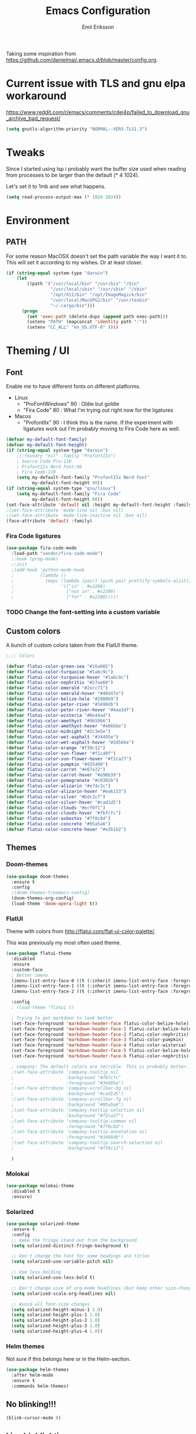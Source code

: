 #+TITLE:  Emacs Configuration
#+AUTHOR: Emil Eriksson

Taking some inspiration from https://github.com/danielmai/.emacs.d/blob/master/config.org.

* Current issue with TLS and gnu elpa workaround
  https://www.reddit.com/r/emacs/comments/cdei4p/failed_to_download_gnu_archive_bad_request/
  #+BEGIN_SRC emacs-lisp
    (setq gnutls-algorithm-priority "NORMAL:-VERS-TLS1.3")
  #+END_SRC


* Tweaks

  Since I started using lsp i probably want the buffer size used when reading from processes to be larger than the default (* 4 1024).

  Let's set it to 1mb and see what happens.

#+BEGIN_SRC emacs-lisp
  (setq read-process-output-max (* 1024 1024))
#+END_SRC

* Environment

** PATH

   For some reason MacOSX doesn't set the path variable the way I want it to.
   This will set it according to my wishes. Or at least closer.

#+BEGIN_SRC emacs-lisp
    (if (string-equal system-type "darwin")
        (let
            ((path '("/usr/local/bin" "/usr/bin" "/bin"
                     "/usr/local/sbin" "/usr/sbin" "/sbin"
                     "/opt/X11/bin" "/opt/ImageMagick/bin"
                     "/usr/local/MacGPG2/bin" "/usr/texbin"
                     "~/.cargo/bin")))
          (progn
            (set 'exec-path (delete-dups (append path exec-path)))
            (setenv "PATH" (mapconcat 'identity path ":"))
            (setenv "LC_ALL" "en_US.UTF-8" ))))
#+END_SRC

* Theming / UI
** Font

   Enable me to have different fonts on different platforms.

   - Linux
     - "ProFontWindows" 90 : Oldie but goldie
     - "Fira Code" 80 : What I'm trying out right now for the ligatures
   - Macos
     - "ProfontIIx" 90 : I think this is the name. If the experiment with ligatures work out I'm probably moving to Fira Code here as well.

#+BEGIN_SRC emacs-lisp
  (defvar my-default-font-family)
  (defvar my-default-font-height)
  (if (string-equal system-type "darwin")
      ;(:foundry "nil" :family "ProfontIIx")
      ; Source Code Pro:110
      ; ProfontIIx Nerd Font:90
      ; Fira Code:110
      (setq my-default-font-family "ProfontIIx Nerd Font"
            my-default-font-height 90))
  (if (string-equal system-type "gnu/linux")
      (setq my-default-font-family "Fira Code"
            my-default-font-height 80))
  (set-face-attribute 'default nil :height my-default-font-height :family my-default-font-family)
  ;(set-face-attribute 'mode-line nil :box nil)
  ;(set-face-attribute 'mode-line-inactive nil :box nil)
  (face-attribute 'default :family)
#+END_SRC

*** Fira Code ligatures

    #+BEGIN_SRC emacs-lisp
      (use-package fira-code-mode
        :load-path "vendor/fira-code-mode")
        ;:hook (prog-mode)
        ;:init
        ;(add-hook 'python-mode-hook
        ;          (lambda ()
        ;            (mapc (lambda (pair) (push pair prettify-symbols-alist))
        ;                  '(("in" . #x2208)
        ;                    ("not in" . #x2209)
        ;                    ("for" . #x2200)))))
    #+END_SRC

*** TODO Change the font-setting into a custom variable

** Custom colors

A bunch of custom colors taken from the FlatUI theme.

#+BEGIN_SRC emacs-lisp
;;;; Colors

(defvar flatui-color-green-sea "#16a085")
(defvar flatui-color-turquoise "#1abc9c")
(defvar flatui-color-turquoise-hover "#1abc9c")
(defvar flatui-color-nephritis "#27ae60")
(defvar flatui-color-emerald "#2ecc71")
(defvar flatui-color-emerald-hover "#40d47e")
(defvar flatui-color-belize-hole "#2980b9")
(defvar flatui-color-peter-river "#3498db")
(defvar flatui-color-peter-river-hover "#4aa3df")
(defvar flatui-color-wisteria "#8e44ad")
(defvar flatui-color-amethyst "#9b59b6")
(defvar flatui-color-amethyst-hover "#a66bbe")
(defvar flatui-color-midnight "#2c3e5e")
(defvar flatui-color-wet-asphalt "#34495e")
(defvar flatui-color-wet-asphalt-hover "#3d566e")
(defvar flatui-color-orange "#f39c12")
(defvar flatui-color-sun-flower "#f1c40f")
(defvar flatui-color-sun-flower-hover "#f2ca27")
(defvar flatui-color-pumpkin "#d35400")
(defvar flatui-color-carrot "#e67e22")
(defvar flatui-color-carrot-hover "#e98b39")
(defvar flatui-color-pomegranate "#c0392b")
(defvar flatui-color-alizarin "#e74c3c")
(defvar flatui-color-alizarin-hover "#ea6153")
(defvar flatui-color-silver "#bdc3c7")
(defvar flatui-color-silver-hover "#cad1d5")
(defvar flatui-color-clouds "#ecf0f1")
(defvar flatui-color-clouds-hover "#fbfcfc")
(defvar flatui-color-asbestos "#7f8c8d")
(defvar flatui-color-concrete "#95a5a6")
(defvar flatui-color-concrete-hover "#a3b1b2")
#+END_SRC

** Themes


*** Doom-themes

#+BEGIN_SRC emacs-lisp
  (use-package doom-themes
    :ensure t
    :config
    ;(doom-themes-treemacs-config)
    (doom-themes-org-config)
    (load-theme 'doom-opera-light t))
#+END_SRC
*** FlatUI

Theme with colors from http://flatui.com/flat-ui-color-palette/.

This was previously my most often used theme.

#+BEGIN_SRC emacs-lisp
  (use-package flatui-theme
    :disabled
    :ensure
    :custom-face
    ; Better imenu
    (imenu-list-entry-face-0 ((t (:inherit imenu-list-entry-face :foreground "#27ae60"))))  ; flatui-color-nephritis
    (imenu-list-entry-face-1 ((t (:inherit imenu-list-entry-face :foreground "#2980b9"))))  ; flatui-color-belize-hole
    (imenu-list-entry-face-2 ((t (:inherit imenu-list-entry-face :foreground "#8e44ad"))))  ; flatui-color-wisteria

    :config
    ; (load-theme 'flatui t)

    ; Trying to get markdown to look better
    (set-face-foreground 'markdown-header-face flatui-color-belize-hole)
    (set-face-foreground 'markdown-header-face-1 flatui-color-belize-hole)
    (set-face-foreground 'markdown-header-face-2 flatui-color-nephritis)
    (set-face-foreground 'markdown-header-face-3 flatui-color-pumpkin)
    (set-face-foreground 'markdown-header-face-4 flatui-color-wisteria)
    (set-face-foreground 'markdown-header-face-5 flatui-color-belize-hole)
    (set-face-foreground 'markdown-header-face-6 flatui-color-nephritis)

    ; company: The default colors are terrible. This is probably better. For flatui
    ;(set-face-attribute 'company-tooltip nil
    ;                    :background "#fbfcfc"
    ;                    :foreground "#34495e")
    ;(set-face-attribute 'company-scrollbar-bg nil
    ;                    :background "#cad1d5")
    ;(set-face-attribute 'company-scrollbar-fg nil
    ;                    :background "#95a5a6")
    ;(set-face-attribute 'company-tooltip-selection nil
    ;                    :background "#f2ca27")
    ;(set-face-attribute 'company-tooltip-common nil
    ;                    :foreground "#7f8c8d")
    ;(set-face-attribute 'company-tooltip-annotation nil
    ;                    :foreground "#3498db")
    ;(set-face-attribute 'company-tooltip-search-selection nil
    ;                    :background "#f39c12")

    )
#+END_SRC

*** Molokai

#+BEGIN_SRC emacs-lisp
(use-package molokai-theme
  :disabled t
  :ensure)
#+END_SRC

*** Solarized

#+BEGIN_SRC emacs-lisp
  (use-package solarized-theme
    :ensure t
    :config
    ;; make the fringe stand out from the background
    (setq solarized-distinct-fringe-background t)

    ;; Don't change the font for some headings and titles
    (setq solarized-use-variable-pitch nil)

    ;; Use less bolding
    (setq solarized-use-less-bold t)

    ;; Don't change size of org-mode headlines (but keep other size-changes)
    (setq solarized-scale-org-headlines nil)

    ;; Avoid all font-size changes
    (setq solarized-height-minus-1 1.0)
    (setq solarized-height-plus-1 1.0)
    (setq solarized-height-plus-2 1.0)
    (setq solarized-height-plus-3 1.0)
    (setq solarized-height-plus-4 1.0))
#+END_SRC

*** Helm themes

Not sure if this belongs here or in the Helm-section.

#+BEGIN_SRC emacs-lisp
  (use-package helm-themes
    :after helm-mode
    :ensure t
    :commands helm-themes)
#+END_SRC

** No blinking!!!

#+BEGIN_SRC emacs-lisp
  (blink-cursor-mode 0)
#+END_SRC

** Line highlighting

Highlite the line the cursor is currently on.

#+BEGIN_SRC emacs-lisp
  (global-hl-line-mode)
#+END_SRC

** Modeline

#+BEGIN_SRC emacs-lisp
  (use-package doom-modeline
    :ensure t
    :config
    ;(setq doom-modeline-height 25)
    ;(setq doom-modeline-bar-width 3)
    (setq doom-modeline-buffer-file-name-style 'relative-from-project)

    ; Modeline icons
    (setq doom-modeline-icon (display-graphic-p))
    (setq doom-modeline-evil-state-icon t)
    (setq doom-modeline-major-mode-icon t)
    (setq doom-modeline-major-mode-color-icon t)
    (setq doom-modeilne-buffer-state-icon t)

    (setq doom-modeline-minor-modes t)
    (setq doom-modeline-env-version t)

    (setq doom-modeline-buffer-encoding nil)
    (setq doom-modeline-indent-info nil)
    :hook (after-init . doom-modeline-mode))
#+END_SRC

*** TODO Write own buffer-file-name-style
    Should probably leverage the functions for this already created

*** Diminish

#+BEGIN_SRC emacs-lisp
  (use-package diminish
    :disabled
    :ensure
    :config
    (with-eval-after-load "eldoc" (diminish 'eldoc-mode)))
#+END_SRC

*** Minions

    Replace the list of minor modes with `;-`.

#+BEGIN_SRC emacs-lisp
  (use-package minions
    :ensure t
    :config (minions-mode 1))
#+END_SRC

*** Rich-minority

#+BEGIN_SRC emacs-lisp
  (use-package rich-minority
    :disabled
    :custom (rm-whitelist "FlyC")
    :init
    (rich-minority-mode 1))
#+END_SRC

*** Custom modeline faces

+BEGIN_SRC emacs-lisp
  (defface modeline-insert-state
    `((((class color) (min-colors 256))
       :foreground ,flatui-color-emerald-hover :background ,flatui-color-nephritis))
    "")
  (defface modeline-insert-state-path `((((class color) (min-colors 256)) :foreground "#BDEFD2")) "")
  (defface modeline-insert-state-project `((((class color) (min-colors 256)) :foreground "#7EE1A8")) "")

  (defface modeline-normal-state
    `((((class color) (min-colors 256))
        :foreground ,flatui-color-peter-river-hover :background ,flatui-color-belize-hole))
     "")
  (defface modeline-normal-state-path `((((class color) (min-colors 256)) :foreground "#C0DEF2")) "")
  (defface modeline-normal-state-project `((((class color) (min-colors 256)) :foreground "#85C1E9")) "")

  (defface modeline-visual-state
    `((((class color) (min-colors 256))
        :foreground ,flatui-color-carrot-hover :background ,flatui-color-pumpkin))
     "")
  (defface modeline-visual-state-path `((((class color) (min-colors 256)) :foreground "#F5D6BB")) "")
  (defface modeline-visual-state-project `((((class color) (min-colors 256)) :foreground "#EFB17A")) "")

  (defface modeline-replace-state
    `((((class color) (min-colors 256))
        :foreground ,flatui-color-alizarin-hover :background ,flatui-color-pomegranate))
     "")
  (defface modeline-replace-state-path `((((class color) (min-colors 256)) :foreground "#F5C8C4")) "")
  (defface modeline-replace-state-project `((((class color) (min-colors 256)) :foreground "#F0958B")) "")

  (defface modeline-emacs-state
    `((((class color) (min-colors 256))
        :foreground ,flatui-color-turquoise-hover :background ,flatui-color-green-sea))
     "")
  (defface modeline-emacs-state-path `((((class color) (min-colors 256)) :foreground "#B0E7DC")) "")
  (defface modeline-emacs-state-project `((((class color) (min-colors 256)) :foreground "#65D1BC")) "")

  (defface modeline-motion-state
    `((((class color) (min-colors 256))
        :foreground ,flatui-color-wet-asphalt-hover :background ,flatui-color-midnight))
     "")
  (defface modeline-motion-state-path `((((class color) (min-colors 256)) :foreground "#BCC5CD")) "")
  (defface modeline-motion-state-project `((((class color) (min-colors 256)) :foreground "#7C8D9D")) "")

  (defface modeline-minibuffer-state
    `((((class color) (min-colors 256))
        :foreground ,flatui-color-amethyst-hover :background ,flatui-color-wisteria))
     "")
  (defface modeline-minibuffer-state-path `((((class color) (min-colors 256)) :foreground "#DFCCE7")) "")
  (defface modeline-minibuffer-state-project `((((class color) (min-colors 256)) :foreground "#C29BD3")) "")
+END_SRC

+BEGIN_SRC emacs-lisp
  (defface my-modeline-path
    '((((class color) (min-colors 256))
       :foreground "#ecf0f1")) ; flatui-color-clouds
    "")
+END_SRC

+BEGIN_SRC emacs-lisp
  (defface my-modeline-project
    '((((class color) (min-colors 256))
       :foreground "#ecf0f1")) ; flatui-color-clouds
    "")
+END_SRC

*** My own custom colors

Color the modeline according to the current vim-mode.

[[https://stackoverflow.com/questions/25109011/how-to-speed-up-a-custom-mode-line-face-change-function-in-emacs][Thread on SO]], [[https://www.gnu.org/software/emacs/manual/html_node/elisp/Face-Remapping.html][Face remapping]]

                              (t (list :background flatui-color-asbestos
                                       :path "#D9DFDF"
                                       :project "#B7C2C3"
                                       :foreground flatui-color-concrete))

+BEGIN_SRC emacs-lisp
  (let ((current-color
         (lambda ()
           (cond ((minibufferp) (set 'face-remapping-alist '((mode-line modeline-minibuffer-state)
                                                             (my-modeline-path modeline-minibuffer-state-path)
                                                             (my-modeline-project modeline-minibuffer-state-project))))
                 ((evil-insert-state-p) (set 'face-remapping-alist '((mode-line modeline-insert-state)
                                                                     (my-modeline-path modeline-insert-state-path)
                                                                     (my-modeline-project modeline-insert-state-project))))
                 ((evil-normal-state-p) (set 'face-remapping-alist '((mode-line modeline-normal-state)
                                                                     (my-modeline-path modeline-normal-state-path)
                                                                     (my-modeline-project modeline-normal-state-project))))
                 ((evil-emacs-state-p)  (set 'face-remapping-alist '((mode-line modeline-emacs-state)
                                                                     (my-modeline-path modeline-emacs-state-path)
                                                                     (my-modeline-project modeline-emacs-state-project))))
                 ((evil-visual-state-p) (set 'face-remapping-alist '((mode-line modeline-visual-state)
                                                                     (my-modeline-path modeline-visual-state-path)
                                                                     (my-modeline-project modeline-visual-state-project))))
                 ((evil-replace-state-p) (set 'face-remapping-alist '((mode-line modeline-replace-state)
                                                                      (my-modeline-path modeline-replace-state-path)
                                                                      (my-modeline-project modeline-replace-state-project))))
                 ((evil-motion-state-p) (set 'face-remapping-alist '((mode-line modeline-normal-state)
                                                                     (my-modeline-path modeline-motion-state-path)
                                                                     (my-modeline-project modeline-motion-state-project))))
                 (t (set 'face-remapping-alist '((mode-line modeline-normal-state))))))))
    (add-hook 'post-command-hook current-color)
    )

  ; Switch mode-line color from flatuicolors.com
  (set-face-attribute 'mode-line nil
                      :box nil :weight 'normal
                      :background flatui-color-midnight
                      :foreground flatui-color-wet-asphalt
                      )
  (set-face-attribute 'mode-line-inactive nil
                      :box nil :weight 'normal
                      :background flatui-color-silver
                      :foreground flatui-color-concrete)
  (set-face-attribute 'mode-line-highlight nil
                      :box nil :weight 'normal
                      :background flatui-color-midnight
                      :foreground flatui-color-clouds)
  ;;(set-face-attribute 'mode-line-buffer-id :weight 'normal)

  ;(set-face-foreground 'mode-line-buffer-id flatui-color-clouds-hover)

+END_SRC

*** Modeline Format

**** Helper functions

#+BEGIN_SRC emacs-lisp
  ; taken from [[https://github.com/hlissner/doom-emacs/blob/master/modules/ui/doom-modeline/config.el][Doom modeline]]
  (defvar irksome-modeline-current-window (frame-selected-window)
    "Variable to store the currently focused window.")

  (defun irksome-modeline-set-selected-window (&rest _)
    "Store currently selected window.
  More or less taken from +doom-modeline."
    (let ((win (frame-selected-window)))
      (when win
        (unless (minibuffer-window-active-p win)
          (setq irksome-modeline-current-window win)))))

  ;(add-hook 'window-configuration-change-hook #'irksome-modeline-set-selected-window)
  ;(add-hook 'focus-in-hook #'irksome-modeline-set-selected-window)
  ;(advice-add #'handle-switch-frame :after #'irksome-modeline-set-selected-window)
  ;(advice-add #'select-window :after #'irksome-modeline-set-selected-window)

  (defsubst irksome-active ()
    (eq (selected-window) irksome-modeline-current-window))
#+END_SRC

Function used to "intelligently" shorten paths and names.
I try to use this to shorten the project name as well as the relative path within a project for a buffer.

#+BEGIN_SRC emacs-lisp
    (defun my/shorten-path (path &optional separator chunk-length max-length)
      "Shortens path-like strings by shorten each segment"
      (let ((use-separator (or separator "/"))
            (use-length (or chunk-length 4))
            (use-max-length (or max-length 8)))
        (if (< use-max-length (length path))
            (mapconcat (lambda (s) (if (<= (length s) use-length)
                                       s
                                     (concat (substring s 0 (- use-length 1)) "…")))
                       (split-string path use-separator)
                       use-separator)
          path)))
#+END_SRC

#+BEGIN_SRC emacs-lisp
  (defun my/projectile ()
      "Tweaked project name"
    (when (projectile-project-p)
      (let ((short-project-name (my/shorten-path (projectile-project-name) "-"))
        (current-face (if (irksome-active)
                          'my-modeline-project
                        'modeline-buffer-id)))
        (propertize (concat short-project-name "|")
                    'help-echo (concat "Projectile: " (projectile-project-root))
                    'face current-face))))
#+END_SRC

#+BEGIN_SRC emacs-lisp
  (defun my/project-path ()
    "The relative path of the current file. Requires `projectile'."
    ;(message (format "current-buffer: %s" (buffer-name)))
    (let* ((max-length 16)
           (root-length (if (projectile-project-p)
                            (length (projectile-project-root))
                          0))
           (relative-path (directory-file-name (substring default-directory root-length)))
           (short-path (my/shorten-path relative-path))
           (current-face (if (irksome-active)
                             'my-modeline-path
                           'modeline-buffer-id)))
      (propertize (concat short-path "/")
                  'help-echo relative-path
                  'face current-face)))
#+END_SRC

#+BEGIN_SRC emacs-lisp
  (defun my/buffer-identifier ()
    "The identifier used for the buffer."
    (let ((current-face (if (irksome-active)
                            'modeline-buffer-id
                          'mode-line-inactive)))
      (propertize (format-mode-line "%b")
                  'face current-face)))
#+END_SRC

**** Actual format

Inspiration for continued work:
https://gist.github.com/hlissner/f80647f7a390bfe78a805a40b9c28e9b
https://www.emacswiki.org/emacs/ModeLineConfiguration

+BEGIN_SRC emacs-lisp

  (with-eval-after-load "projectile"
    (setq-default mode-line-format
          '(""
            "%e"
            evil-mode-line-tag

            mode-line-front-space
            mode-line-mule-info
            mode-line-client
            mode-line-modified
            mode-line-remote

            " "
            (:eval (my/projectile))
            (:eval (my/project-path))
            (:eval (my/buffer-identifier))  ; mode-line-buffer-identification
            mode-line-frame-identification

           ;" "
           ;(vc-mode
           ; vc-mode)
            " "
            mode-line-end-spaces
            mode-line-position
            mode-line-modes
            mode-line-misc-info
            )))
+END_SRC

** UI addons

*** Adaptive prefix for word wrapping

This indents wrapped lines to the correct left margin.

#+BEGIN_SRC emacs-lisp
(use-package adaptive-wrap
  :ensure
  :diminish (adaptive-wrap-prefix-mode))
#+END_SRC

*** Anzu

#+BEGIN_SRC emacs-lisp
  (use-package anzu
    :ensure t
    :config
    (setq-default anzu-cons-mode-line-p nil)
    (global-anzu-mode))

  (use-package evil-anzu
    :ensure
    :after (evil anzu))
#+END_SRC

**** TODO Evaluate if I want to keep anzu or get rid of it.

*** Descbinds (describe key bindings)

Helm interface for searching through keybindings.

#+BEGIN_SRC emacs-lisp
  (use-package helm-descbinds
    :after helm-mode
    :ensure t
    :defer t
    :config (helm-descbinds-mode))
#+END_SRC

*** Which key

    Package that displays available keybindings

#+BEGIN_SRC emacs-lisp
  (use-package which-key
    :ensure t
    :diminish
    :custom
    ;(which-key-enable-extended-define-key t)
    (which-key-separator ": ")
    (which-key-add-column-padding 2)
    :config
    (which-key-add-key-based-replacements "," "userstuff")
    (which-key-add-key-based-replacements ", SPC" "helm")
    (which-key-add-key-based-replacements ",c" '("clock" . "Clocking-keys"))
    (which-key-add-key-based-replacements ",d" '("dash" . "Dash-keys"))
    (which-key-add-key-based-replacements ",e" '("emacs" . "Emacs-keys"))
    (which-key-add-key-based-replacements ",g" '("magit" . "Magit-keys"))
    (which-key-add-key-based-replacements ",o" '("org" . "Org-keys"))
    (which-key-add-key-based-replacements ",s" '("spell" . "Spelling-keys"))
    (which-key-add-key-based-replacements ",t" '("treemacs" . "Treemacs-keys"))
    (which-key-add-key-based-replacements ",w" '("worklog" . "Worklog-keys"))
    :init
    (which-key-mode))
#+END_SRC

*** Hideshow

#+BEGIN_SRC emacs-lisp
  (defun line-is-list-item ()
    (not (eq nil (string-match-p "^[\s-]*- " (thing-at-point 'line t)))))

  (use-package hideshow
    :commands (hs-minor-mode)
    ;:diminish hs-minor-mode
    :hook estimation-mode
    :config
    (add-to-list 'hs-special-modes-alist
         `(yaml-mode ":" nil "#"
                 ,(lambda (_arg) (let ((block-indentation (current-indentation))
                           (block-began-from-list (line-is-list-item)))
                           (while (progn
                            (forward-line 1)
                            (and (not (eobp))
                                 (or (> (current-indentation) block-indentation)
                                 (and (not block-began-from-list)
                                      (= (current-indentation) block-indentation)
                                      (line-is-list-item)))))))) nil)))
#+END_SRC

*** Indent guide

#+BEGIN_SRC emacs-lisp
  (use-package indent-guide
    :after (evil)
    :ensure t
    :bind (:map evil-normal-state-map
                (",ig" . indent-guide-mode)))
#+END_SRC

*** Lacarte

Using helm to browse menus.

#+BEGIN_SRC emacs-lisp
  (use-package lacarte
    :after (evil helm-mode)
    :ensure t)

  (use-package helm-lacarte
    ; https://github.com/emacs-helm/helm-lacarte.git
    :after (lacarte helm-mode evil)
    :load-path "vendor/helm-lacarte"
    :bind (:map evil-normal-state-map
                (", SPC m" . helm-browse-menubar)))
#+END_SRC

*** Modeline position

#+BEGIN_SRC emacs-lisp
  (use-package modeline-posn
    :disabled t
    :ensure
    :init
    (defvar modelinepos-column-limit)
    (setq modelinepos-column-limit 70))
#+END_SRC

*** Linenumbers

    Add key binding for adding line-numbers in buffer.

#+BEGIN_SRC emacs-lisp
  (global-set-key (kbd "<f3>") 'display-line-numbers-mode)
#+END_SRC

*** Neotree

Helper function to open neotree relative to the current project root.

#+BEGIN_SRC emacs-lisp
  (defun neotree-project-dir ()
    "Open NeoTree using the projectile root."
    (interactive)
    (let ((project-dir (projectile-project-root))
          (file-name (buffer-file-name)))
      (neotree-toggle)
      (if project-dir
          (if (neo-global--window-exists-p)
              (progn
                (neotree-dir project-dir)
                (neotree-find file-name)))
        (message "Could not find project root."))))
#+END_SRC

#+BEGIN_SRC emacs-lisp
  (use-package neotree
    :disabled
    :ensure t
    ;:config
    ;(add-to-list 'neo-hidden-regexp-list "^__pycache__$")
    ;(setq neo-smart-open t)
    ;(setq projectile-switch-project-action 'neotree-projectile-action)
    :hook (neotree-mode .
              (lambda ()
                (evil-define-key 'normal neotree-mode-map (kbd "SPC") 'neotree-quick-look)
                (evil-define-key 'normal neotree-mode-map (kbd "RET") 'neotree-enter)
                (evil-define-key 'normal neotree-mode-map (kbd "g r") 'neotree-refresh)
                (evil-define-key 'normal neotree-mode-map (kbd "q") 'neotree-hide)))
    ;:bind (([f2] . neotree-project-dir))
    :custom
    (neo-force-change-root t)  ; Stop file not found, change root-dialogue
    (neo-window-width 35)
    (neo-window-fixed-size t)
    (neo-click-changes-root nil)
    (neo-hidden-regexp-list '("^__pycache__$" "^\\." "\\.pyc$" "\\.o$" "~$" "^#.*#$" "\\.elc$"))
    )
#+END_SRC

**** TODO Add custom dialog to neo-tree

     Change the behaviour to only change root if the new buffer is actually backed by a file.

     There is a custom option called "Neo Confirm Change Root which does this.


     Related setting:
     (setq neo-force-change-root t)


*** NS Auto Titlebar

#+BEGIN_SRC emacs-lisp
  (use-package ns-auto-titlebar
    :ensure t
    :if (memq window-system '(ns mac))
    :config
    (ns-auto-titlebar-mode))
#+END_SRC

*** Treemacs (replacing Neotree)

#+BEGIN_SRC emacs-lisp
  (defun my-ignore-pychache (filename absolute-path)
    (or (string-equal "__pycache__" filename)
    (string-suffix-p ".pyc" filename)))

  (use-package treemacs
    :after (evil evil-states which-key)
    :ensure t
    :bind (([f2] . treemacs)
           :map evil-normal-state-map
           (",tt" . treemacs)
           (",te" . treemacs-edit-workspaces)
           (",ts" . treemacs-switch-workspace))
    :config
    (add-to-list 'treemacs-ignored-file-predicates #'my-ignore-pychache)

    :custom
    (treemacs-collapse-dirs 10)
    (treemacs-filewatch-mode t)
    (treemacs-follow-mode t)
    (treemacs-fringe-indicator-mode t)
    (treemacs-no-png-images t)
    (treemacs-show-hidden-files nil))

    (use-package treemacs-evil
      :after (treemacs evil)
      :ensure t)

    (use-package treemacs-projectile
      :after (treemacs projectile)
      :ensure t)

    (use-package treemacs-magit
      :after (treemacs magit)
      :ensure t)
#+END_SRC

*** IMenu list

#+BEGIN_SRC emacs-lisp
  (use-package imenu-list
    :ensure t
    :bind (;:map evil-normal-state-map
                ([f4] . imenu-list-smart-toggle))
    :custom
    (imenu-list-size 35
                     "Total number of rows/columns if int, else proportion of window")
    )
#+END_SRC

*** Smart tabs

https://www.emacswiki.org/emacs/SmartTabs

#+BEGIN_SRC emacs-lisp
(use-package smart-tabs-mode
  :disabled t
  :ensure
  :config
  (smart-tabs-insinuate 'c
            'c++))
#+END_SRC

*** Speedbar

#+BEGIN_SRC emacs-lisp
  (use-package speedbar
    :disabled t
    ;:bind (:map evil-normal-state-map ("<f2>" . speedbar))
    :custom
    (speedbar-indentation-width 2)
    (speedbar-use-images nil)
    :config
    (speedbar-add-supported-extension ".css")
    (speedbar-add-supported-extension ".less")
    (speedbar-add-supported-extension ".jsx")
    (speedbar-add-supported-extension ".md")
    (speedbar-add-supported-extension ".sh")
    (speedbar-add-supported-extension ".xml")
    (speedbar-add-supported-extension ".wlog")
    (defun nm-speedbar-expand-line-list (&optional arg)
      (when arg
                      ;(message (car arg))
    (re-search-forward (concat " " (car arg) "$"))
    (speedbar-expand-line (car arg))
    (speedbar-next 1) ;; Move into the list.
    (nm-speedbar-expand-line-list (cdr arg))))
    (defun nm-speedbar-open-current-buffer-in-tree ()
      (interactive)
      (let* ((root-dir (projectile-project-root))
         (original-buffer-file-directory (file-name-directory (buffer-file-name)))
         (relative-buffer-path (cadr (split-string original-buffer-file-directory root-dir)))
         (parents (butlast (split-string relative-buffer-path "/"))))
    (save-excursion
      ;;(speedbar 1) ;; Open speedbar
      (set-buffer speedbar-buffer)
      (if (not (string-equal default-directory root-dir))
          (progn
        (setq default-directory root-dir)
        (speedbar-update-contents)))
      (goto-char (point-min))
      (nm-speedbar-expand-line-list parents)))))
#+END_SRC

*** Whitespace trimming

#+BEGIN_SRC emacs-lisp
  (use-package ws-trim
    :load-path "vendor"
    :diminish ws-trim-mode
    :commands (global-ws-trim-mode ws-trim-mode)
    :config
    (global-ws-trim-mode 1)
    (setq ws-trim-mode 1))
#+END_SRC

*** Sticky function

Show the name of the current function/class at the top of the screen if it scrolls off.

#+BEGIN_SRC emacs-lisp
  (use-package stickyfunc-enhance
    :disabled
    :ensure t
    :config
    (add-to-list 'semantic-default-submodes 'global-semantic-stickyfunc-mode)
    (semantic-mode 1))
#+END_SRC

*** Undo-tree

    This is a dependency for evil but I don't want it in the list of minor modes.

#+BEGIN_SRC emacs-lisp
  (use-package undo-tree
    :diminish)
#+END_SRC

** Window splitting

   Make emacs prefer vertical split.

#+BEGIN_SRC emacs-lisp
  (defun split-window-sensibly-prefer-horizontal (&optional window)
    "Based on split-window-sensibly, but designed to prefer a horizontal split,
  i.e. windows tiled side-by-side.

  This should be more or less just a copy of split-windows-sensibly but with reversed priority between vertical and horizontal."
    (let* ((window (or window (selected-window)))
           (new-window
            (or (and (window-splittable-p window t)
                     ;; Split window horizontally
                     (with-selected-window window
                       (split-window-right)))
                (and (window-splittable-p window)
                     ;; Split window vertically
                     (with-selected-window window
                       (split-window-below)))
                (and
                 ;; If WINDOW is the only usable window on its frame (it is
                 ;; the only one or, not being the only one, all the other
                 ;; ones are dedicated) and is not the minibuffer window, try
                 ;; to split it horizontally disregarding the value of
                 ;; `split-height-threshold'.
                 (let ((frame (window-frame window)))
                   (or
                    (eq window (frame-root-window frame))
                    (catch 'done
                      (walk-window-tree (lambda (w)
                                          (unless (or (eq w window)
                                                      (window-dedicated-p w))
                                            (throw 'done nil)))
                                        frame)
                      t)))
                 (not (window-minibuffer-p window))
                 (let ((split-width-threshold 0))
                   (when (window-splittable-p window t)
                     (with-selected-window window
                       (split-window-below))))))))
      (if new-window
          (progn
            (balance-windows (window-parent))
            new-window))))

  (setq-default split-window-preferred-function
                'split-window-sensibly-prefer-horizontal)
#+END_SRC

* Options

#+BEGIN_SRC emacs-lisp
  (setq inhibit-startup-message t
        initial-scratch-message nil)

  ; Include column number int mode-line
  (setq column-number-mode t
        line-number-mode t)

  (setq mouse-wheel-scroll-amount '(1 ((shift) . 1)))

  (setq-default tab-width 4)

  (setq-default split-height-threshold 40
                split-width-threshold 160)
#+END_SRC

** Mac specific stuff

#+BEGIN_SRC emacs-lisp
;; Fix option-key
;(setq default-input-method "MacOSX")
(defvar mac-command-modifier)
(defvar mac-allow-anti-aliasing)
(defvar mac-command-key-is-meta)
(if (string-equal system-type "darwin")
    (setq mac-option-modifier nil
      mac-command-modifier 'meta
      mac-allow-anti-aliasing t
      mac-command-key-is-meta t))
(defvar x-meta-keysym)
(defvar x-super-keysym)
(if (string-equal system-type "gnu/linux")
    (setq x-meta-keysym 'super
          x-super-keysym 'meta))
#+END_SRC

* Customize

Set up the customize file to its own separate file [[file:custom.el][custom.el]], instead of saving
customize settings in [[file:init.el][init.el]].

#+BEGIN_SRC emacs-lisp
  (setq custom-file (expand-file-name "custom.el" user-emacs-directory))
  (load custom-file)
#+END_SRC

* Evil

Miscellaneous packages and config related to the VI-emulator Evil.

** Main package

#+BEGIN_SRC emacs-lisp
  (defun my-move-key (keymap-from keymap-to key)
    "Move key binding for KEY from keymap KEYMAP-FROM to KEYMAP-TO, deleting from the old location."
    (define-key keymap-to key (lookup-key keymap-from key))
    (define-key keymap-from key nil))

  (defun ex-mode-mapping (cmd)
    "Bind CMD as a evil-ex command."
    (let ((binding (car cmd))
          (fn (cdr cmd)))
      (evil-ex-define-cmd binding fn)))

  (defun open-config-org ()
    "Opens the users config.org."
    (interactive)
    (find-file (concat user-emacs-directory "config.org")))

      ;(defun reload-config-org ()
      ;  "Reloads the users config.org."
      ;  (interactive)
      ;  (load-file (concat user-emacs-directory "init.el")))
      ;(define-key evil-normal-state-map ",e\S-r" 'reload-config-org)

  (use-package evil
    :ensure t
    :config
    (evil-mode t)

    (define-key evil-normal-state-map "," nil)
    (define-key evil-normal-state-map "\C-j" 'evil-jump-to-tag)
    (define-key evil-normal-state-map "\C-k" 'evil-jump-backward)

    (define-key evil-normal-state-map ",ec" 'open-config-org)

    (define-key evil-normal-state-map "\C-f" nil)
    (define-key evil-normal-state-map "\C-\M-wn" 'make-frame)
    (define-key evil-normal-state-map "\C-\M-wc" 'delete-frame)
    (define-key evil-normal-state-map "\C-\M-wl" 'ns-next-frame)
    (define-key evil-normal-state-map "\C-\M-wh" 'ns-prev-frame)

    (my-move-key evil-motion-state-map evil-normal-state-map (kbd "RET"))
    (my-move-key evil-motion-state-map evil-normal-state-map " ")

    (mapc 'ex-mode-mapping
          '(("gstatus" . magit-status)
            ("whitespace" . whitespace-mode)
            ("test" . projectile-test-project)
            ("make" . projectile-compile-project)
            ("dash" . dash-at-point)
            ("ack" . ack-and-a-half)
            ("rg" . projectile-ripgrep)
            ("co" . flycheck-list-errors)
            ("config" . open-config-org))))
#+END_SRC

*** TODO Move package ex-bindings to package section

    So :gstatus should be defined in the use-package call for magit.

** Evil surround

Evil surrounds us!

#+BEGIN_SRC emacs-lisp
  (use-package evil-surround
    :after evil
    :ensure
    :config
    (global-evil-surround-mode 1))
#+END_SRC

** Evil python text object

Makes it possible to select a block in python.

#+BEGIN_SRC emacs-lisp
  (use-package evil-text-object-python
    :after (evil python-mode)
    :ensure
    :hook (python-mode evil-text-object-python-add-bindings))
#+END_SRC

** Evil visualstar

Makes it possible to create *- and #-searches with a visual selection.

#+BEGIN_SRC emacs-lisp
  (use-package evil-visualstar
    :after evil
    :ensure)
#+END_SRC

* Modes

** LSP - Language Server Protocol

#+BEGIN_SRC emacs-lisp
  (use-package lsp-mode
    :commands (lsp lsp-deferred)
    :ensure t
    :init
    (defvar lsp-pyls-plugins-mypy-enabled nil)
    ;(add-hook 'pyvenv-post-activate-hooks #'lsp)
    :config
    (lsp-register-custom-settings '(("pyls.plugins.mypy.enabled" lsp-pyls-plugins-mypy-enabled t)))
    :custom
    (lsp-prefer-flymake nil)
    (lsp-enable-symbol-highlighting nil "Should symbol under cursor be highlighted.")
    (lsp-pyls-plugins-pycodestyle-enabled nil)
    :hook ((python-mode . lsp)
           (java-mode . lsp))
    )

  (use-package lsp-ui
    :ensure t
    ;:after (:any lsp lsp-mode)
    :commands lsp-ui-mode
    ;:hook (java-mode . flycheck-mode)
    :bind ([f1] . lsp-ui-doc-mode)
    :custom
    (lsp-ui-sideline-show-code-actions nil "Should actions be shown in sideline")
    :hook lsp
    )

  (use-package lsp-ui-flycheck
    ; Provided by lsp-ui
    :after lsp-mode
    :hook (lsp-after-open-hook . (lambda () (lsp-ui-flycheck-enable 1))))

  (use-package company-lsp
    :ensure t
    ;:after company
    :commands company-lsp
    ;:init (push 'company-lsp company-backends)
    )
#+END_SRC

Related debug-support

#+BEGIN_SRC emacs-lisp
  (use-package dap-mode
    :ensure t
    :config
    (dap-mode t)
    (dap-ui-mode t))
#+END_SRC

**** TODO Evaluate/Test dap-mode for python

*** LSP Java

#+BEGIN_SRC emacs-lisp
  (use-package lsp-java
    :ensure t
    :disabled
    :after (:any lsp lsp-mode)
    ;:hook (java-mode . #'lsp)
    )

  (use-package dap-java
    :after lsp-java)

  ;(use-package lsp-java-treemacs
  ;  :after (treemacs lsp-java))
#+END_SRC

** C whatever

#+BEGIN_SRC emacs-lisp
  (setq c-basic-offset 4)
#+END_SRC

** Dockerfile

#+BEGIN_SRC emacs-lisp
  (use-package dockerfile-mode
    :ensure t
    :mode ("Dockerfile"))
#+END_SRC

** Docker compose

#+BEGIN_SRC emacs-lisp
  (use-package docker-compose-mode
    :ensure t
    :mode "docker-compose\\.yml\\'")
#+END_SRC

** Editorconfig

   Support for .editorconfig

#+BEGIN_SRC emacs-lisp
(use-package editorconfig
  :ensure t
  :diminish editorconfig-mode
  :config
  (editorconfig-mode 1))
#+END_SRC

** Estimation

This is my own ugly hack which abuses YAML-files as an outliner to create estimates.
Should have learned org-mode instead.

#+BEGIN_SRC emacs-lisp
  (use-package estimation
    :after (adaptive-wrap)
    :mode ("\\.est\\'" . estimation-mode)
    :interpreter ("estimation" . estimation-mode)
    :load-path "estimation"
    :hook (estimation-mode . (lambda () (progn
                                          ;(hs-minor-mode 1)
                                          (visual-line-mode 1)
                                          (adaptive-wrap-prefix-mode 1)))))
#+END_SRC

** Go lang

#+BEGIN_SRC emacs-lisp
  (use-package go-mode
    :ensure t)
#+END_SRC

*** Completion for Go via gocode

#+BEGIN_SRC emacs-lisp
  (use-package company-go
    :ensure t
    :after go-mode)
#+END_SRC

** Graphviz
   #+BEGIN_SRC emacs-lisp
     (use-package graphviz-dot-mode
       :mode ("\\.dot\\'"))
   #+END_SRC
** Groovy

Groovy baby! I use this mainly in Jenkins pipelines.

#+BEGIN_SRC emacs-lisp
  (use-package groovy-mode
    :mode ("Jenkinsfile"))
#+END_SRC

** Haskell

#+BEGIN_SRC emacs-lisp
  (use-package haskell-mode
    :ensure
    :mode ("\\.hs\\'")
    ;; Sane indentation for haskell
    :hook (haskell-mode . haskell-indentation-mode))
#+END_SRC

** Ledger-mode

   This is almost as "broken" as org-mode. A system for bookkeeping built as an aggregator on top of events stored in plaintext files which are easy to edit and maintain.

   Way too much features for what I need. But it's kind of fun.

   Combining this with org-mode gives you something totally bonkers.

   This is now available from melpa, trying melpa distribution since it seems to be up to date.

   #+BEGIN_SRC emacs-lisp
     (use-package ledger-mode
       :ensure t
       ;:load-path "vendor/ledger-mode"
       :mode "\\.ledger\\'"
       :custom (ledger-default-date-format "%Y-%m-%d")
       )

     (use-package evil-ledger
       :ensure t
       :after (ledger-mode evil)
       :hook (ledger-mode . evil-ledger-mode))
   #+END_SRC

*** Downloading it directly from the repo

   #+BEGIN_SRC sh
     cd ~/.emacs.d/vendor/ && git clone https://github.com/ledger/ledger-mode.git
   #+END_SRC

** Less-CSS

#+BEGIN_SRC emacs-lisp
  (use-package less-css-mode
    :mode ("\\.css\\'" "\\.less\\'")
    :hook
    (less-css-mode . (lambda ()
                       (add-to-list 'imenu-generic-expression
                                    '("Rule" "[{}]\\([ \t\na-z0-9:_-]\\){" 1)))))
#+END_SRC

Add Helm integration for less/css.

#+BEGIN_SRC emacs-lisp
  (use-package helm-css-scss
    :after (evil helm-mode less-css-mode)
    :ensure
    :hook
    (less-css-mode . (lambda ()
                       (define-key evil-normal-state-local-map ", SPC o" 'helm-css-scss))))
#+END_SRC

** Lisp

Adding "outline" imenu structure to Lisp-files

#+BEGIN_SRC emacs-lisp
  (defun imenu-elisp-sections ()
    "Imenu parser for Lisp comments."
    (add-to-list 'imenu-generic-expression '("Section" "^;;;; \\(.+\\)$" 1) t)
    (add-to-list 'imenu-generic-expression '("Subsection" "^;;;;; \\(.+\\)$" 1) t)
    ;(setq imenu-prev-index-position-function nil)
    )
  (add-hook 'emacs-lisp-mode-hook 'imenu-elisp-sections)
#+END_SRC

** Kubernetes
#+BEGIN_SRC emacs-lisp
  (use-package k8s-mode
    :ensure t)
#+END_SRC
** Markdown

#+BEGIN_SRC emacs-lisp
  (use-package markdown-mode
    :ensure
    :mode "\\.\\(md\\|mdown\\|markdown\\|wlog\\)\\'"
    :commands markdown-mode
    :config

    :hook (markdown-mode . (lambda ()
                             (visual-line-mode t)
                             (adaptive-wrap-prefix-mode t)
                             (ws-trim-mode nil))))
#+END_SRC

Preview markdown with Marked

#+BEGIN_SRC emacs-lisp
  (defvar marked-name)
  (setq marked-name "Marked 2")
  (defun markdown-preview-file ()
    "Run Marked on the current file and revert the buffer."
    (interactive)
    (shell-command (format "open -a '%s' '%s'"
               marked-name
               (buffer-file-name))))
#+END_SRC

** Markdown critic

Nice addon to markdown which allows for suggesting changes, commenting and so on.

#+BEGIN_SRC emacs-lisp
  (use-package cm-mode
    :after markdown-mode
    :ensure t
    :commands cm-mode
    :hook markdown)
#+END_SRC

** Protobuf

#+BEGIN_SRC emacs-lisp
  (use-package protobuf-mode
    :mode ("\\.proto'")
    :ensure t)
#+END_SRC

** Python

*** TODO add underscore as part of a word

    I probably want to have this as part of a use-package block instead of this "naked" lisp.

#+BEGIN_SRC emacs-lisp
  (add-hook 'python-mode-hook #'(lambda () (modify-syntax-entry ?_ "w")))
#+END_SRC

*** Jedi (obsolete)

Auto complete support for Python via Jedi. I have tried to replace this with anaconda-mode/company-anaconda instead.

#+BEGIN_SRC emacs-lisp
  (use-package jedi
    :disabled t
    :commands jedi:setup
    ;:defer t
    :hook (python-mode . jedi:setup))
#+END_SRC

*** Anaconda

Code completion, navigation, almost like a real Python IDE?!

#+BEGIN_SRC emacs-lisp
  (use-package anaconda-mode
    :ensure t
    :diminish
    :hook python-mode
    )
#+END_SRC

#+BEGIN_SRC emacs-lisp
  (use-package company-anaconda
    :ensure t
    :after (anaconda-mode company)
    :config (add-to-list 'company-backends 'company-anaconda))
#+END_SRC

**** TODO Fix the broken completion

For some reason the completion is broken. `anaconda-mode-bootstrap` fails with a strange message.
Here's to hoping that an update will appear soon that will fix the issue.

**** TODO Look at the actual features of Anaconda

https://github.com/proofit404/anaconda-mode

*** Pyenv

#+BEGIN_SRC emacs-lisp
  (use-package pyvenv
    :ensure t
    :config
    (add-hook 'pyvenv-post-activate-hooks #'doom-modeline-env-update-python)
    (add-hook 'pyvenv-post-activate-hooks #'pyvenv-restart-python)
    (add-hook 'pyvenv-post-activate-hooks #'lsp)
    :hook
    (python-mode . pyvenv-mode))
#+END_SRC

*** Pipenv

Pipenv is now the officially recommended Python packaging tool. It manages virtual environments, adds and removes packages, and enables deterministic build dependencies, has Pipfile to finally replace all other requirements.txt hacks. Yay for Pipenv.

https://docs.pipenv.org/

#+BEGIN_SRC emacs-lisp
  (use-package pipenv
    :disabled t
    :after (projectile flycheck)
    :ensure t
    ;:diminish
    :config
    ;; Redefine this function to force rechecking of flycheck-checkers
    (defun pipenv-activate-flycheck ()
      "Activate integration of Pipenv with Flycheck."
      (setq flycheck-executable-find #'pipenv-executable-find)
      (setq flycheck-disabled-checkers nil)
      )
    ;; Workaround for ansi-reset in pipenv output
    (defun my-pipenv-remove-ansi-reset (orig-fun &rest args)
      (apply orig-fun (cons (s-chop-suffix "\033[0m" (car args)) (cdr args))))
    (advice-add 'pipenv--clean-response :around #'my-pipenv-remove-ansi-reset)
    ;(defun pipenv--clean-response (response)
    ;  "Clean up RESPONSE from shell command."
    ;  (message response)
    ;  (s-chomp (s-chop-suffix "\033[0m" response)))

    ;:init
    ;(setq pipenv-projectile-after-switch-function
    ;      #'pipenv-projectile-after-switch-extended)
    :hook (python-mode . pipenv-mode))
#+END_SRC

**** TODO Fix workaround for activating in subdirectory

*** TODO Pychecker

Use multiple checkers for python

#+BEGIN_SRC emacs-lisp
  (with-eval-after-load 'flycheck
    (flycheck-add-next-checker 'python-flake8 'python-pylint)
    ;(flycheck-add-next-checker 'python-pylint 'python-mypy)
    ;(flycheck-add-next-checker 'python-flake8 'python-mypy)
    )


  (use-package flycheck-pycheckers
    :disabled
    :ensure t
    :after flycheck
    :hook (flycheck-mode . flycheck-pycheckers-setup)
    )
#+END_SRC

*** DAP Python

#+BEGIN_SRC emacs-lisp
  (use-package dap-python)
#+END_SRC

** Rust

#+BEGIN_SRC emacs-lisp
  (use-package rust-mode
    :ensure t
    :mode "\\.rs\\'")

  (use-package flycheck-rust
    :ensure t
    :after rust-mode
    :hook (flycheck-mode . flycheck-rust-setup))
#+END_SRC

*** Rust completion via Racer

To be able to use the completion we need to install both the rust src as well as racer.

#+BEGIN_SRC sh
  rustup component add rust-src
  cargo install racer
#+END_SRC

And then the actual emacs integration.

#+BEGIN_SRC emacs-lisp
  (use-package racer
    :ensure t
    :after (company-mode rust-mode)
    :hook ((racer-mode . company-mode)
           (rust-mode . racer-mode)))
#+END_SRC

**** TODO Look at difference between racer and company-racer for completion

** Terraform

   #+BEGIN_SRC emacs-lisp
     (use-package terraform-mode
       :mode "\\.tf\\'"
       :hook (terraform-mode . terraform-format-on-save-mode))
   #+END_SRC
** Textile

#+BEGIN_SRC emacs-lisp
  (use-package textile-mode
    :mode "\\.textile\\'"
    :hook (textile-mode . (lambda ()
                            (visual-line-mode t)
                            (adaptive-wrap-prefix-mode t)
                            (ws-trim-mode nil))))
#+END_SRC

** Todo.txt

#+BEGIN_SRC emacs-lisp
  (use-package todotxt-mode
    :disabled
    :after evil
    :ensure
    :init
    (setq todotxt-default-file (expand-file-name "~/Dropbox/todo/todo.txt")
          todotxt-default-archive-file (expand-file-name "~/Dropbox/todo/done.txt"))
    :hook ((todotxt-mode . toggle-truncate-lines)
           (todotxt-mode . (lambda () (auto-revert-mode 1)))))
    ;:bind
    ;(:map evil-normal-state-map
    ;      (",tt" . todotxt-open-file)
    ;      (",ta" . todotxt-add-todo)
    ;      (",td" . todotxt-toggle-done)
    ;      (",tf-" . todotxt-clear-filter)
    ;      (",tfs" . todotxt-filter-by-status)
    ;      (",tfp" . todotxt-filter-by-project)
    ;      (",tft" . todotxt-filter-by-tag))
#+END_SRC

** TOML

The configuration format used by cargo (rust).

#+BEGIN_SRC emacs-lisp
  (use-package toml-mode
    :ensure t
    :mode ("\\\.toml\\\'" "Pipfile\\\'"))
#+END_SRC

** Typescript

#+BEGIN_SRC emacs-lisp
  (use-package typescript-mode
    :ensure t)
#+END_SRC

** Web

This package claims to handle assorted web-related modes.

Thruth to be told, it does. Handle them that is. Handles all of them. Equally bad...
It tries way too hard to be way to much.

#+BEGIN_SRC emacs-lisp
  (use-package web-mode
    :ensure
    :mode ("\\.html\\'" "\\.erb\\'"
           "\\.js\\'" "\\.jsx\\'"))
#+END_SRC

*** TODO Replace web-mode with something more sane

** YAML

I actually really like YAML. I would like to use that almost everywhere.
Writing it instead of json. Perhaps use it as an outliner.
Would it even be possible to create some sort of spreadsheet-functionality on top of it?

#+BEGIN_SRC emacs-lisp
  (use-package yaml-mode
    :ensure t
    :commands yaml-mode
    :mode ("\\.yml\\'" "\\.yaml\\'")
    :hook (yaml-mode . (lambda ()
                         (setq evil-shift-width yaml-indent-offset))))
#+END_SRC

** XML

I think I installed this in order to get something better for editing xml-files.
Not sure it actually is better though.

#+BEGIN_SRC emacs-lisp
  (use-package nxml-mode
    :mode ("\\.xml\\'" . nxml-mode)
    :config
    (setq nxml-child-indent 4))
#+END_SRC

* Linting
** Flycheck

#+BEGIN_SRC emacs-lisp
  (use-package flycheck
    :ensure t
    :commands global-flycheck-mode
    ;:defer t
    :hook (after-init . global-flycheck-mode)
    ;:config (flycheck-add-next-checker 'python-flake8 'python-pylint)
    :custom (flycheck-python-pycompile-executable "python3")
    )
#+END_SRC

Helm integration for flycheck.

#+BEGIN_SRC emacs-lisp
  (use-package helm-flycheck
    :after (flycheck helm-mode)
    :ensure t
    :commands helm-flycheck)
#+END_SRC

*** TODO Custom indicator for flycheck in modeline

Try to create a custom indicator which shows errors/warnings in an easier to read way.

These might be interesting:

  ;(flycheck-has-current-errors-p)
  ;(flycheck-count-errors flycheck-current-errors)

* Git
** Magit

#+BEGIN_SRC emacs-lisp
  (use-package magit
    :after evil
    :ensure
    :commands (magit-blame magit-status)
    :bind (:map evil-normal-state-map
                (",gs" . magit-status)
                (",gb" . magit-blame))
    :defines (magit-commit-show-notes
              magit-push-always-verify
              magit-last-seen-setup-instructions)
    :config
    (setq magit-commit-show-notes t)
    (setq magit-push-always-verify nil)
    (setq magit-last-seen-setup-instructions "1.4.0"))
#+END_SRC

*** TODO Look at moving some strange or esoteric keybindings to magit-popup
    Using `magit-define-popup` it should be possible to make some of my stranger and not as often used keybindings easier to remember as well as clearer.
    https://magit.vc/manual/magit-popup/Defining-Prefix-Commands.html#Defining-Prefix-Commands

*** Evil Magit

More Evil key bindings for Magit.

https://github.com/emacs-evil/evil-magit

#+BEGIN_SRC emacs-lisp
  (use-package evil-magit
    :ensure t
    :after (magit evil))
#+END_SRC

** Github/-lab integration
#+BEGIN_SRC emacs-lisp
  (use-package forge
    :ensure
    :after magit)
#+END_SRC
** Gist

#+BEGIN_SRC emacs-lisp
  (use-package gist
    :ensure
    :disabled ; causes issue with recursive load in gh-2018...
    )
#+END_SRC
** Git-gutter

Indicate changes in buffer with markers in the margin.

#+BEGIN_SRC emacs-lisp
  (use-package git-gutter
    :ensure
    ;:defer t
    ;:diminish git-gutter-mode
    :bind (:map evil-normal-state-map
                (",gg" . git-gutter-mode)
                (",gn" . git-gutter:next-hunk)
                (",gp" . git-gutter:previous-hunk)))
#+END_SRC
* Tmux

   Emamux is probably overkill, but let's not fall into "not invented here"-syndrome.

#+BEGIN_SRC emacs-lisp
  (use-package emamux
    :init
    (defvar tmux-test-command "make test" "The command used to run tests in this project")
    :bind
    ([f5] . (lambda () (interactive) (emamux:send-command tmux-test-command))))
#+END_SRC

   Old self implemented version
#+BEGIN_COMMENT
(defun tmux-make ()
  "Send command to specific tmux-session."
  (interactive)
  (call-process-shell-command "tmux send-keys -t brbes:1 make space test_backend enter"))
#+END_COMMENT

* Helm

Helm makes almost everything better. Actually, Helm and Magit is a large part of why I use emacs.
Helm has nice alternatives in VIM. Sadly, fugitive can't really compete with Magit.

** Helm core

https://github.com/emacs-helm/helm/wiki

#+BEGIN_SRC emacs-lisp
  (use-package helm-config
    :ensure helm
    :after evil
    :diminish helm-mode
    :commands helm-mode
    ;:defer t
    :init (helm-mode 1)
    :custom
    (helm-completion-style emacs)

    :bind
    (("M-x". helm-M-x)
     ("C-x C-f" . helm-find-files)
     ("C-x C-b" . helm-buffers-list)
     :map helm-map
     ;("C-m" . helm-toggle-visible-mark)
     :map evil-normal-state-map
     (", SPC b" . helm-buffers-list)
     (", SPC f" . helm-find-files)
     (", SPC o" . helm-imenu)

     (", SPC x" . helm-M-x)

     (", SPC t" . helm-etags-select)
     (", SPC '" . helm-all-mark-rings)

     (", SPC c" . helm-flycheck)))
#+END_SRC

*** TODO How does marking multiple alternatives even work?

** Helm ripgrep

   A nicer interface for showing results from ripgrep.

#+BEGIN_SRC emacs-lisp
  (use-package helm-rg
    :ensure t
    :after helm-config)
#+END_SRC

* Org

** Core package
   #+BEGIN_SRC emacs-lisp
     (defun worklog-open-current ()
       (interactive)
       (find-file "~/Dropbox/Worklog/current.org"))

     (defun worklog-open-inbox ()
       (interactive)
       (find-file "~/Dropbox/Worklog/inbox.org"))

     (use-package org
       :ensure t
       :mode ("\\.org\\'" . org-mode)
       :bind
       (:map evil-normal-state-map
             (",wc" . worklog-open-current)
             (",wi" . worklog-open-inbox))

       :init
       (which-key-add-key-based-replacements ",wc" "current worklog")
       (which-key-add-key-based-replacements ",wi" "inbox worklog")
       (which-key-add-key-based-replacements ",wt" "today worklog ")

       :config
       (org-clock-persistence-insinuate)
       (defun my-refile-targets ()
         (interactive)
         (concat org-directory (format-time-string "/%Y/%m %B/%Y-%m-%d.org" (current-time))))
       :custom
       (org-hide-leading-stars t)

       (org-deadline-warning-days 5)

       (org-log-done 'time "Logging when tasks are done")
       (org-log-into-drawer "LOGBOOK")
       (org-log-state-notes-insert-after-drawers t)

       (org-clock-persist 'history)
       (org-clock-persist-query-resume nil
        "Do not prompt to resume an active clock, just resume it")

       (org-clock-out-remove-zero-time-clocks t "Remove empty clocklines")
       (org-clock-out-when-done nil "Should we clock-out when marking as done")
       (org-clock-clocked-in-display nil
        "Don't display clock. Clock display does not seem to work with doom-modeline.")
       (org-clock-in-resume t
        "Resume clocking task on clock-in if the clock is open")
       (org-todo-keywords '((sequence "TODO(t)" "|" "DONE(d)")
                            (sequence "WAIT(w@/!)" "|")
                            (sequence "|" "CANCELED(c@)")))

       ; Org Agenda
       (org-agenda-window-setup 'other-window)
       (org-agenda-window-frame-fractions '(0.2 0.75))
       (org-agenda-span 'day "Show single day by default")
       (org-agenda-start-day nil "Start the agenda today")
       (org-agenda-custom-commands '(("n" "Agenda and all TODOs"
                                      ((agenda "" nil)
                                       (alltodo "" nil))
                                      nil)
                                     ("i" "Inbox (Unscheduled, available TODOs)"
                                      tags-todo "-SCHEDULED={.+}"
                                      ((org-agenda-overriding-header "Inbox (Unscheduled)"))
                                      nil)))
       (org-agenda-files '("~/Dropbox/Worklog/current.org"
                           "~/Dropbox/Worklog/inbox.org"
                           "~/Dropbox/Worklog/2019/11 November"
                           "~/Dropbox/Worklog/2019/12 December"
                           "~/Dropbox/Worklog/Codemill"))

       ; Org Refiling
       (org-outline-path-complete-in-steps nil)
       (org-refile-allow-creating-parent-nodes t)
       (org-refile-use-outline-path 'file)
       (org-refile-targets '(("~/Dropbox/Worklog/current.org" :maxlevel . 1)
                             ;("~/Dropbox/Worklog/inbox.org" :level 0)
                             ("~/Dropbox/Worklog/Codemill/recurring.org" :maxlevel . 1)
                             ("~/Dropbox/Worklog/Codemill/longterm.org" :maxlevel . 1)
                             (my-refile-targets :level . 1)))

       (org-directory "~/Dropbox/Worklog")
       (org-tags-exclude-from-inheritance '("PROJECT" "GOAL"))
       (org-tag-alist '((:startgrouptag) ("work") (:grouptags) ("codemill") ("pro7") (:endgrouptag)
                        (:startgrouptag) ("pro7") (:grouptags) ("ucp") (:endgrouptag)
                        (:startgrouptag) ("codemill") (:grouptags) ("ap_com") (:endgrouptag)))

       (org-agenda-time-grid '((daily today require-timed remove-match) (800 1000 1200 1400 1600 1800)
                               "......" "----------------"))
       (org-agenda-clock-consistency-checks
        '(:max-duration "10:00" :min-duration 1 :max-gap "0:05" :gap-ok-around ("4:00")
                        :default-face ((:background "DarkRed") (:foreground "white"))
                        :overlap-face nil :gap-face nil :no-end-time-face nil :long-face nil :short-face nil))
       (org-agenda-clockreport-parameter-plist
        '(:link t :maxlevel 3 :fileskip0 t :step day :stepskip0 t))

       :hook
       (org-mode . (lambda ()
                     (tabs-disable)
                     (ws-trim-mode)
                     (visual-line-mode)
                     (adaptive-wrap-prefix-mode))))
   #+END_SRC

** Evil bindings
 Evil keybindings for org-mode.

 #+BEGIN_SRC emacs-lisp
   (use-package evil-org
     :ensure
     :after (evil org)
     :diminish evil-org-mode
     :bind (:map evil-normal-state-map
                 (",ci" . org-clock-in)
                 (",cl" . org-clock-in-last)
                 (",co" . org-clock-out)
                 (",cg" . org-clock-goto)
                 (",cd" . org-clock-display)
                 (",cq" . org-clock-cancel)

                 (",oa" . org-agenda)
                 (",oc" . org-capture)
                 (",od" . org-deadline)
                 (",os" . org-schedule)
                 (",oo" . helm-org-rifle))
     :hook ((org-mode . evil-org-mode)
            (evil-org-mode . (lambda ()
                               (evil-org-set-key-theme)
                               (evil-define-key 'insert org-mode-map (kbd "C-c !") 'org-time-stamp-inactive)
                               (evil-define-key 'normal org-mode-map (kbd "C-c !") 'org-time-stamp-inactive))))
     :config
     (require 'evil-org-agenda)
     (evil-org-agenda-set-keys))
 #+END_SRC

** Org rifle / search
 Rifle through org files
 #+BEGIN_SRC emacs-lisp
   (use-package helm-org-rifle
     :after helm
     :ensure t)
 #+END_SRC

** TODO Try to create reveal.js presentations from org-mode

   There is a package for emacs called ox-reveal which should do the trick.

   [[https://github.com/yjwen/org-reveal/][Github page]]

#+BEGIN_SRC emacs-lisp
  (use-package ox-reveal
    :ensure t
    :disabled ; depends on org-mode version that's not available
    :after org)
#+END_SRC


** JIRA integration for org-mode

   For some reason this is really slow.

#+BEGIN_SRC emacs-lisp
  (use-package org-jira
    :disabled
    ;:after org
    :config
    (setq jiralib-url "https://jira.atlas.p7s1.net"
          jiralib-token `("Cookie" . "seraph.rememberme.cookie=11476%3Aacf6eae90736e7061accb8ef38f9da63ae715d61; jira.editor.user.mode=source; atlassian.xsrf.token=BKOB-Y9EM-IFM2-FG43|3aff4aabda479036f7cf94cd00ef7f28a20d5f37|lin; JSESSIONID=67DF63E4F5A888B79D714EA5900C240C; crowd.token_key=UlP4bwQ0lMTy4LWDpPFzug00")
          ;jiralib-token (with-temp-buffer (insert-file-contents "/Users/emieri/.password-store/work/pro7/gitlab/api-token.gpg") (epg-decrypt-string (buffer-string)))
          ))
#+END_SRC

*** TODO Fix proper storage of token

Use pass or similar to store token and decrypt on usage.

* Pass
** Pass core

#+BEGIN_SRC emacs-lisp
  (use-package pass
    :ensure t
    :defer t
    :commands (pass-mode))
#+END_SRC

** Helm pass

Helm interface for pass. Quite awesome actually.

#+BEGIN_SRC emacs-lisp
  (use-package helm-pass
    :ensure t
    :after pass
    :defer t
    :commands (helm-pass))
#+END_SRC

* Restclient

#+BEGIN_SRC emacs-lisp
  (use-package restclient
    :ensure t)
#+END_SRC

* Databases

** SQLi

#+BEGIN_SRC emacs-lisp
  (use-package sql
    :custom
    sql-postgres-program "/Applications/Postgres.app/Contents/Versions/10/bin/psql")
#+END_SRC

* Projectile

** Projectile core

#+BEGIN_SRC emacs-lisp
    (use-package projectile
      :ensure t
      :diminish
      :config
      (projectile-mode t)
      (setq projectile-completion-system 'helm)

      (add-to-list 'projectile-globally-ignored-directories ".ropeproject")
      (add-to-list 'projectile-globally-ignored-directories ".virtualenvs")
      (add-to-list 'projectile-globally-ignored-directories ".virtualenv")
      (add-to-list 'projectile-globally-ignored-directories "virtualenvs")
      (add-to-list 'projectile-globally-ignored-directories "virtualenv")
      (add-to-list 'projectile-globally-ignored-directories "venv")
      (add-to-list 'projectile-globally-ignored-directories "__pycache__")

      (add-to-list 'projectile-globally-ignored-file-suffixes "~")
      (add-to-list 'projectile-globally-ignored-file-suffixes ".pyc")

      ; Fix for updated projectile
      (defalias 'helm-buffers-list--match-fn 'helm-buffer-match-major-mode))
#+END_SRC

** Projectile ripgrep

#+BEGIN_SRC emacs-lisp
  (use-package projectile-ripgrep
    :ensure t
    :after projectile)
#+END_SRC

** Helm Projectile

#+BEGIN_SRC emacs-lisp
  (use-package helm-projectile
    :after (projectile evil helm-mode)
    :ensure t
    :commands helm-projectile-on
    :init  (helm-projectile-on)
    :bind
    (:map evil-normal-state-map
          (", SPC n" . helm-projectile)
          (", SPC B" . helm-projectile-switch-to-buffer)
          (", SPC p" . helm-projectile-switch-project)))
#+END_SRC

* Integration with other applications

** Dash.app

#+BEGIN_SRC emacs-lisp
  (use-package dash-at-point
    :ensure t
    :commands dash-at-point
    :bind (:map evil-normal-state-map
                (", d p" . dash-at-point)))
#+END_SRC

* Snippets (Yasnippet)

#+BEGIN_SRC emacs-lisp
  (use-package yasnippet
    ;:commands (yas-mode yas-global-mode)
    ;:diminish yas-minor-mode
    ;:defer t
    :config
    (yas-global-mode 1))
#+END_SRC

** TODO Use snippets more

* Completion
** Company

#+BEGIN_SRC emacs-lisp
  (use-package company
    :after evil
    :ensure t
    :diminish
    :defer t
    :hook (after-init . global-company-mode)
    :config
    ; Add more evil key-binding
    (evil-define-key 'insert company-mode-map (kbd "C-TAB") 'company-complete))
#+END_SRC

* Spelling

Using flyspell to check spelling

#+BEGIN_SRC emacs-lisp
  (use-package flyspell
    :bind
    (:map evil-normal-state-map
      (", s s" . flyspell-mode)
      (", s l" . ispell-change-dictionary)
      ("z n" . evil-next-flyspell-error)
      ("z p" . evil-prev-flyspell-error))
    :config
    (setq flyspell-issue-welcome-flag nil
      ispell-program-name "aspell"
      ispell-list-command "list"))
#+END_SRC

* Worklog

My own additions to get support for easy work journal.

#+BEGIN_SRC emacs-lisp
  (defun worklog-open-today ()
    "Open worklog-file for today."
    (interactive)
    (let ((file-name (format-time-string "~/Dropbox/Worklog/%Y/%m %B/%Y-%m-%d.org" (current-time))))
      (find-file file-name)
      (goto-char (point-max))))
  (define-key evil-normal-state-map ",wt" 'worklog-open-today)

  (defun worklog-new-entry ()
    "Add a new line with a timestamp."
    (interactive)
    (goto-char (point-max))
    (insert (format-time-string (concat "\n## " current-date-time-format) (current-time))))
#+END_SRC

** Addon to update sign outside of office
#+BEGIN_SRC emacs-lisp
  (defvar worklog-meeting-tag "meeting"
    "This tag is used to indicate which entries that are meetings.")
  (defvar worklog-background-status-process nil
    "This variable is used to store last background proccess.

  This means that when rapid succession of clock events can kill the previous
  status update.")
  (defun worklog-clock-update-status ()
    "This function should be called when clocked in.
  It updates the file shown on the outside of my room with my current status"
    (interactive)
    (let ((status (if (org-clocking-p)
                      (let* ((marker org-clock-marker)
                             (is-meeting (with-current-buffer (marker-buffer marker)
                                           (member-ignore-case worklog-meeting-tag
                                                               (org-get-tags-at (marker-position marker))))))
                        (if is-meeting
                            (progn (message "In a meeting") '("occupied" "In a meeting"))
                          (progn (message "Work work...") '("available" "Work work..."))))
                    (progn (message "Clocked out") '("unavailable" "Not on the clock!")))))
      (if (and (processp worklog-background-status-process)
               (process-live-p worklog-background-status-process))
          (interrupt-process worklog-background-status-process))
      (setq worklog-background-status-process (start-process "update-status" nil "~/bin/status.sh" "-s" (car status) (car (cdr status))))))
  ;(add-hook 'org-clock-in-hook 'worklog-clock-update-status)
  ;(add-hook 'org-clock-out-hook 'worklog-clock-update-status)
#+END_SRC

** Custom agenda or whatever

List all the files that's part of the worklog

#+BEGIN_SRC emacs-lisp
  (defvar worklog-directory "~/Dropbox/Worklog/")

  (defun worklog-get-file-list ()
    "Return list of files in worklog."
    (directory-files-recursively worklog-directory ".*\.org$"))

  (defun worklog-next-file ()
    "Find next file in worklog."
    (interactive)
    (let* ((file-list (worklog-get-file-list))
           (current-index (seq-position file-list buffer-file-name)))
      (find-file (nth (+ current-index 1) file-list))))
  (define-key evil-normal-state-map ",wn" 'worklog-next-file)

  (defun worklog-previous-file ()
    "Find previous file in worklog."
    (interactive)
    (let* ((file-list (worklog-get-file-list))
           (current-index (seq-position file-list buffer-file-name)))
      (find-file (nth (- current-index 1) file-list))))
  (define-key evil-normal-state-map ",wp" 'worklog-previous-file)

  (defun worklog-list-files ()
    "Create a new buffer which contains all hte files."
    (interactive)
    (with-current-buffer (get-buffer-create "*Journal Entries*")
      (let* ((file-list (worklog-get-file-list))
             (current-year nil)
             (current-month nil)
             (outputter (lambda (path)
                          (let* ((names (split-string (substring path (length (expand-file-name worklog-directory))) "/"))
                                 (year (nth 0 names))
                                 (month (nth 1 names))
                                 (day (nth 2 names)))
                            (if (not (string-equal year current-year))
                                (progn
                                  (setq current-year year)
                                  (insert (format "* %s\n" year))))
                            (if (not (string-equal month current-month))
                                (progn
                                  (setq current-month month)
                                  (insert (format "** %s\n" month))))
                            (insert (format "   [[file:%s][%s]]\n" path day))
                            ))))
        (setq buffer-read-only nil)
        (org-mode)
        (erase-buffer)
        (mapc outputter file-list)
        (set-buffer-modified-p nil)
        (setq buffer-read-only t)
        (hide-sublevels 1))))
  (define-key evil-normal-state-map ",wl" 'worklog-list-files)
#+END_SRC

*** TODO Enhance worklog-list-files to actually be usable
    Just a collapsed list in org-mode with links to the files?
    Something nicer like the org-agenda?
    Who knows?

* Dropbox

Custom minor mode to turn off some behaviour for files in Dropbox.

#+BEGIN_SRC emacs-lisp
  (define-minor-mode dropbox-mode
    "For files located in dropbox.
  Turns off backup creation and auto saving."

    ;; Initial value
    nil

    ;; Mode line indicator
    " Db"

    ;; Minor mode bindings
    nil
    (if (symbol-value dropbox-mode)
        (progn
          ;; Disable backups
          (set (make-local-variable 'backup-inhibited) t)
          ;; Disable auto-save
          (if auto-save-default
              (auto-save-mode -1)))
      ; Resort to default value of backup-inhibited
      (kill-local-variable 'backup-inhibited)
      ; Resort to default auto save setting
      (if auto-save-default
          (auto-save-mode 1))))
  (defun enable-dropbox-minor-mode-based-on-path ()
    "Enable the dropbox minor mode for files opened from the dropbox directory."
    (when buffer-file-name
      (if (string-match-p "/Dropbox" buffer-file-name)
          (dropbox-mode))))
  (add-hook 'find-file-hook 'enable-dropbox-minor-mode-based-on-path)
#+END_SRC

* My own custom functions

** Org addons

*** Tag summary

Collect all entries tagged with a given tag and show in new RO-buffer.

Minor mode to provide custom keybindings to refresh the summary.

Inspiration on how to create/define a minor mode: http://nullprogram.com/blog/2013/02/06/

#+BEGIN_SRC emacs-lisp
  (define-minor-mode org-tag-summary-mode
    "Some extra stuff to collect entries from org-files."
    :keymnap (let ((map (make-sparse-keymap)))
               (define-key map (kbd "g r") 'org-tag-summary-refresh)
               map))
#+END_SRC

Shell out to external script to speed up directory iteration. Right now the performance is sufficient with python. Might be an idea to move to C/C++ if the number of files becomes really large.

#+BEGIN_SRC emacs-lisp
  (defvar org-tag-parser-script "~/bin/org-tag.py"
    "The script to use for extracting entries with a certain tag.")
#+END_SRC

#+BEGIN_SRC emacs-lisp
  (defun create-buffer-with-org-tag (tag)
    "Create a new buffer matching the org tag TAG."
    (interactive)
    (let* ((buffer-name (concat "*Org entries tagged: " tag "*"))
           (buffer-handle (generate-new-buffer buffer-name)))
      (switch-to-buffer buffer-handle)

      (let ((p (point)))
        (org-mode)
        (insert (shell-command-to-string (concat org-tag-parser-script " " tag)))
        (not-modified)
        (setq buffer-read-only t)
        (goto-char p))))
#+END_SRC

**** TODO Add support for FILETAGS
**** TODO Skip the current file if a worklog-file is open
**** TODO Provide refresh via interactive command
**** TODO Bind key to the refresh command
**** TODO Link headers to original definition

** Tabs handling

#+BEGIN_SRC emacs-lisp
  (defun tabs-enable ()
    "Enable indentation with tabs."
    (interactive)
    (setq indent-tabs-mode t))

  (defun tabs-disable ()
    "Disable indentation with tabs."
    (interactive)
    (setq indent-tabs-mode nil))
#+END_SRC

** Convenience functions for filelocation

I mainly use this when I write written code reviews.

#+BEGIN_SRC emacs-lisp
; Filepath with number
(defun copy-file-name-to-clipboard ()
  "Copy the current buffer file name to the clipboard."
  (interactive)
  (let ((filename (if (equal major-mode 'dired-mode)
                      default-directory
                    (buffer-file-name))))
    (when filename
      (kill-new filename)
      (message "Copied buffer file name '%s' to the clipboard." filename))))

(fset 'review-file-name 'copy-file-name-to-clipboard)

(with-eval-after-load "projectile"
  (defun copy-project-file-name-to-clipboard ()
    "Copy the current buffer path to the clipboard"
    (interactive)
    (let ((filename (buffer-file-name))
          (root-length (if (projectile-project-p)
                           (length (projectile-project-root))
                         0)))
      (let ((project-filename (substring filename root-length)))
        (kill-new project-filename)
        (message "Copied buffer file name '%s' to the clipboard." project-filename))))
  (fset 'review-file-name 'copy-project-file-name-to-clipboard))

(defun file-path-with-number ()
  "Set clipboard to the path of the file corresponding to the current buffer."
  (interactive)
  (let ((path-with-number (concat (review-file-name) ":" (number-to-string (line-number-at-pos)))))
    (kill-new path-with-number)
    (message "Copied buffer file name '%s' to the clipboard." path-with-number)))
#+END_SRC

** Autoreload dir-local variables

#+BEGIN_SRC emacs-lisp
  (defun my-reload-dir-locals-for-current-buffer ()
    "Reload dir locals for the current buffer."
    (interactive)
    (let ((enable-local-variables :all))
      (hack-dir-local-variables-non-file-buffer)))

  (defun my-reload-dir-locals-for-all-buffers-in-this-directory ()
    "For every buffer with the same `default-directory` as the
  current buffer's, reload dir-locals."
    (interactive)
    (let ((dir default-directory))
      (dolist (buffer (buffer-list))
        (with-current-buffer buffer
          (when (equal default-directory dir))
          (my-reload-dir-locals-for-current-buffer)))))

  (add-hook 'emacs-lisp-mode-hook
            (defun enable-autoreload-for-dir-locals ()
              (when (and (buffer-file-name)
                         (equal dir-locals-file
                                (file-name-nondirectory (buffer-file-name))))
                (add-hook (make-variable-buffer-local 'after-save-hook)
                          'my-reload-dir-locals-for-all-buffers-in-this-directory))))
#+END_SRC

* Emacs server

#+BEGIN_SRC emacs-lisp
  (server-start )
#+END_SRC

* Interesting stuff


** TODO Add function to reload dir-locals

   Do something similar to this:
   https://emacs.stackexchange.com/questions/13080/reloading-directory-local-variables#13096

** TODO Restclient

   Provides functionality to use a buffer for interacting with a rest interface.

   https://github.com/pashky/restclient.el

** DONE Enhance discoverability of functions
   CLOSED: [2019-02-25 Mon 22:33]

   https://www.masteringemacs.org/article/discoverel-discover-emacs-context-menus

** TODO Better search/navigation for org-mode

   Riffle through org-files with helm-like interface

   https://github.com/alphapapa/helm-org-rifle

** DONE Proper powerline and not my own ugly hack
   CLOSED: [2019-02-25 Mon 22:34]

   I hope...

   https://github.com/raugturi/powerline-evil

** TODO Hide PROPERTIES drawers in org-mode

   I found an interesting answer on [[https://stackoverflow.com/questions/17478260/completely-hide-the-properties-drawer-in-org-mode#17492723][Stack Overflow]]:

   The following answer completely hides everything from :PROPERTIES: through :END:. It can be tested by evaluating (org-cycle-hide-drawers 'children), or (org-cycle-hide-drawers 'all), or in conjunction with the other functions relating to cycling the outline views. The standard functions to unfold that are included within the org-mode family all work -- e.g., show-all; org-show-subtree; etc.

   # +BEGIN_SRC emacs-lisp
     ;(require 'org)

     (defun org-cycle-hide-drawers (state)
       "Re-hide all drawers after a visibility state change."
       (when (and (derived-mode-p 'org-mode)
                  (not (memq state '(overview folded contents))))
         (save-excursion
           (let* ((globalp (memq state '(contents all)))
                  (beg (if globalp
                         (point-min)
                         (point)))
                  (end (if globalp
                         (point-max)
                         (if (eq state 'children)
                           (save-excursion
                             (outline-next-heading)
                             (point))
                           (org-end-of-subtree t)))))
             (goto-char beg)
             (while (re-search-forward org-drawer-regexp end t)
               (save-excursion
                 (beginning-of-line 1)
                 (when (looking-at org-drawer-regexp)
                   (let* ((start (1- (match-beginning 0)))
                          (limit
                            (save-excursion
                              (outline-next-heading)
                                (point)))
                          (msg (format
                                 (concat
                                   "org-cycle-hide-drawers:  "
                                   "`:END:`"
                                   " line missing at position %s")
                                 (1+ start))))
                     (if (re-search-forward "^[ \t]*:END:" limit t)
                       (outline-flag-region start (point-at-eol) t)
                       (user-error msg))))))))))
   # +END_SRC

   For anyone who interested in tab cycling between all of the various views (including revealing what is inside the :PROPERTIES: drawer, there is an easy modification to org-cycle-internal-local by adding an additional condition before (t ;; Default action: hide the subtree...

    ((eq org-cycle-subtree-status 'subtree)
      (org-show-subtree)
      (org-unlogged-message "ALL")
      (setq org-cycle-subtree-status 'all))
** TODO Evaluate stuff that is part of spacemacs
** TODO Langtool

   Grammar checking in emacs
   - https://github.com/mhayashi1120/Emacs-langtool
   - http://languagetool.org/
